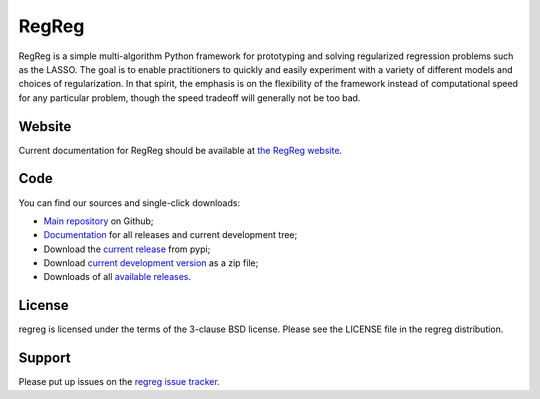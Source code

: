 ######
RegReg
######

RegReg is a simple multi-algorithm Python framework for prototyping and
solving regularized regression problems such as the LASSO. The goal is to
enable practitioners to quickly and easily experiment with a variety of
different models and choices of regularization.  In that spirit, the emphasis
is on the flexibility of the framework instead of computational speed for any
particular problem, though the speed tradeoff will generally not be too bad.

*******
Website
*******

Current documentation for RegReg should be available at `the RegReg website
<https://regreg.github.io/regreg>`_.

****
Code
****

You can find our sources and single-click downloads:

* `Main repository`_ on Github;
* Documentation_ for all releases and current development tree;
* Download the `current release`_ from pypi;
* Download `current development version`_ as a zip file;
* Downloads of all `available releases`_.

.. _main repository: https://github.com/regreg/regreg
.. _Documentation: https://regreg.github.io/regreg
.. _current release: https://pypi.python.org/pypi/regreg
.. _current development version:
   https://github.com/regreg/regreg/archive/master.zip
.. _available releases: https://github.com/regreg/regreg/releases

*******
License
*******

regreg is licensed under the terms of the 3-clause BSD license.
Please see the LICENSE file in the regreg distribution.

*******
Support
*******

Please put up issues on the `regreg issue tracker`_.

.. _regreg issue tracker: https://github.com/regreg/regreg/issues
